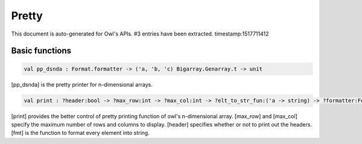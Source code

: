 Pretty
===============================================================================

This document is auto-generated for Owl's APIs.
#3 entries have been extracted.
timestamp:1517711412

Basic functions
-------------------------------------------------------------------------------



.. code-block:: ocaml

  val pp_dsnda : Format.formatter -> ('a, 'b, 'c) Bigarray.Genarray.t -> unit

[pp_dsnda] is the pretty printer for n-dimensional arrays.



.. code-block:: ocaml

  val print : ?header:bool -> ?max_row:int -> ?max_col:int -> ?elt_to_str_fun:('a -> string) -> ?formatter:Format.formatter -> ('a, 'b, Bigarray.c_layout) Bigarray.Genarray.t -> unit

[print] provides the better control of pretty printing function of owl's
n-dimensional array. [max_row] and [max_col] specify the maximum number of
rows and columns to display. [header] specifies whether or not to print out
the headers. [fmt] is the function to format every element into string.



